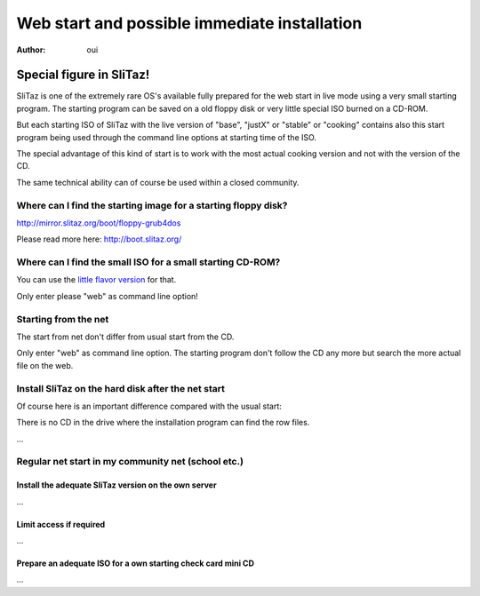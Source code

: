 .. http://doc.slitaz.org/en:handbook:netstart
.. en/handbook/netstart.txt · Last modified: 2010/07/08 17:14 (external edit)

.. _handbook netstart:

Web start and possible immediate installation
=============================================

:author: oui


Special figure in SliTaz!
-------------------------

SliTaz is one of the extremely rare OS's available fully prepared for the web start in live mode using a very small starting program.
The starting program can be saved on a old floppy disk or very little special ISO burned on a CD-ROM.

But each starting ISO of SliTaz with the live version of "base", "justX" or "stable" or "cooking" contains also this start program being used through the command line options at starting time of the ISO.

The special advantage of this kind of start is to work with the most actual cooking version and not with the version of the CD.

The same technical ability can of course be used within a closed community.


Where can I find the starting image for a starting floppy disk?
^^^^^^^^^^^^^^^^^^^^^^^^^^^^^^^^^^^^^^^^^^^^^^^^^^^^^^^^^^^^^^^

http://mirror.slitaz.org/boot/floppy-grub4dos

Please read more here: http://boot.slitaz.org/


Where can I find the small ISO for a small starting CD-ROM?
^^^^^^^^^^^^^^^^^^^^^^^^^^^^^^^^^^^^^^^^^^^^^^^^^^^^^^^^^^^

You can use the `little flavor version <http://mirror.slitaz.org/iso/2.0/flavors/slitaz-2.0-base.iso>`_ for that.

Only enter please "web" as command line option!


Starting from the net
^^^^^^^^^^^^^^^^^^^^^

The start from net don't differ from usual start from the CD.

Only enter "web" as command line option.
The starting program don't follow the CD any more but search the more actual file on the web.


Install SliTaz on the hard disk after the net start
^^^^^^^^^^^^^^^^^^^^^^^^^^^^^^^^^^^^^^^^^^^^^^^^^^^

Of course here is an important difference compared with the usual start:

There is no CD in the drive where the installation program can find the row files.

…

Regular net start in my community net (school etc.)
^^^^^^^^^^^^^^^^^^^^^^^^^^^^^^^^^^^^^^^^^^^^^^^^^^^

Install the adequate SliTaz version on the own server
~~~~~~~~~~~~~~~~~~~~~~~~~~~~~~~~~~~~~~~~~~~~~~~~~~~~~

…

Limit access if required
~~~~~~~~~~~~~~~~~~~~~~~~

…

Prepare an adequate ISO for a own starting check card mini CD
~~~~~~~~~~~~~~~~~~~~~~~~~~~~~~~~~~~~~~~~~~~~~~~~~~~~~~~~~~~~~

…
